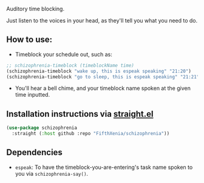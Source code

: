 #+ATTR_ORG: :width 600
[[file:.images/hearing-voices-1488519756.png]]

Auditory time blocking.

Just listen to the voices in your head, as they'll tell you what you need to do.

** How to use:
- Timeblock your schedule out, such as:
#+begin_src emacs-lisp :tangle yes
;; schizophrenia-timeblock (timeblockName time)
(schizophrenia-timeblock "wake up, this is espeak speaking" "21:20")
(schizophrenia-timeblock "go to sleep, this is espeak speaking" "21:21")
#+end_src
- You'll hear a bell chime, and your timeblock name spoken at the given time inputted.

** Installation instructions via [[https://github.com/radian-software/straight.el][straight.el]]

#+begin_src emacs-lisp
(use-package schizophrenia
  :straight (:host github :repo "FifthXenia/schizophrenia"))
#+end_src

** Dependencies
-  ~espeak~: To have the timeblock-you-are-entering's task name spoken to you via ~schizophrenia-say()~.

